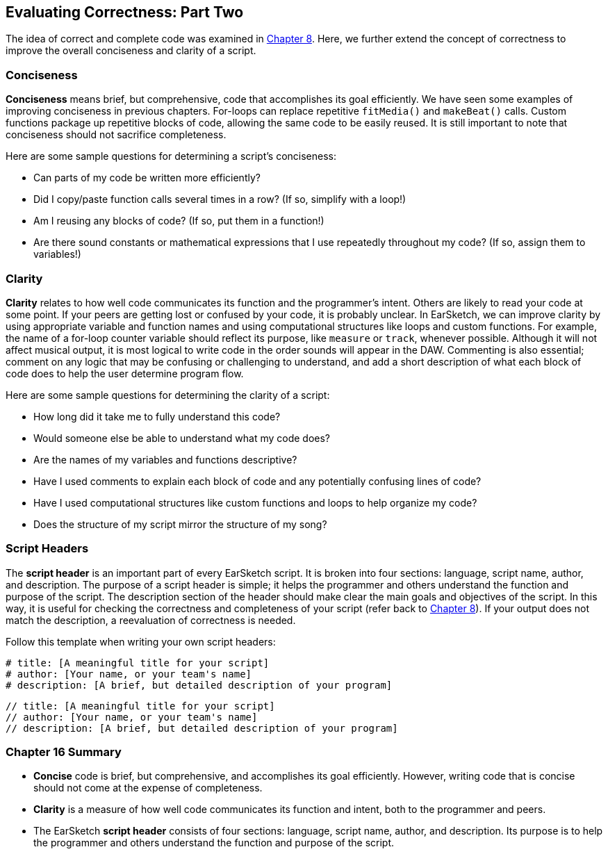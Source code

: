 [[ch_16]]
== Evaluating Correctness: Part Two

:nofooter:

The idea of correct and complete code was examined in <<evaluating-correctness#,Chapter 8>>. Here, we further extend the concept of correctness to improve the overall conciseness and clarity of a script.

[[conciseness]]
=== Conciseness

*Conciseness* means brief, but comprehensive, code that accomplishes its goal efficiently. We have seen some examples of improving conciseness in previous chapters. For-loops can replace repetitive `fitMedia()` and `makeBeat()` calls. Custom functions package up repetitive blocks of code, allowing the same code to be easily reused. It is still important to note that conciseness should not sacrifice completeness.

Here are some sample questions for determining a script's conciseness:

* Can parts of my code be written more efficiently?
* Did I copy/paste function calls several times in a row? (If so, simplify with a loop!)
* Am I reusing any blocks of code? (If so, put them in a function!)
* Are there sound constants or mathematical expressions that I use repeatedly throughout my code? (If so, assign them to variables!)

[[clarity]]
=== Clarity

*Clarity* relates to how well code communicates its function and the programmer's intent. Others are likely to read your code at some point. If your peers are getting lost or confused by your code, it is probably unclear. In EarSketch, we can improve clarity by using appropriate variable and function names and using computational structures like loops and custom functions. For example, the name of a for-loop counter variable should reflect its purpose, like `measure` or `track`, whenever possible. Although it will not affect musical output, it is most logical to write code in the order sounds will appear in the DAW. Commenting is also essential; comment on any logic that may be confusing or challenging to understand, and add a short description of what each block of code does to help the user determine program flow.

Here are some sample questions for determining the clarity of a script:

* How long did it take me to fully understand this code?
* Would someone else be able to understand what my code does?
* Are the names of my variables and functions descriptive?
* Have I used comments to explain each block of code and any potentially confusing lines of code?
* Have I used computational structures like custom functions and loops to help organize my code?
* Does the structure of my script mirror the structure of my song?

[[scriptheaders]]
=== Script Headers

The *script header* is an important part of every EarSketch script. It is broken into four sections: language, script name, author, and description. The purpose of a script header is simple; it helps the programmer and others understand the function and purpose of the script. The description section of the header should make clear the main goals and objectives of the script. In this way, it is useful for checking the correctness and completeness of your script (refer back to <<evaluating-correctness#,Chapter 8>>). If your output does not match the description, a reevaluation of correctness is needed.

Follow this template when writing your own script headers:

[role="curriculum-python"]
[source,python]
----
# title: [A meaningful title for your script]
# author: [Your name, or your team's name]
# description: [A brief, but detailed description of your program]
----

[role="curriculum-javascript"]
[source,javascript]
----
// title: [A meaningful title for your script]
// author: [Your name, or your team's name]
// description: [A brief, but detailed description of your program]
----

[[chapter16summary]]
=== Chapter 16 Summary

* *Concise* code is brief, but comprehensive, and accomplishes its goal efficiently. However, writing code that is concise should not come at the expense of completeness.
* *Clarity* is a measure of how well code communicates its function and intent, both to the programmer and peers.
* The EarSketch *script header* consists of four sections: language, script name, author, and description. Its purpose is to help the programmer and others understand the function and purpose of the script.